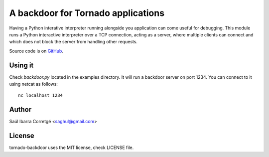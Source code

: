 ===================================
A backdoor for Tornado applications
===================================

Having a Python interative interpreter running alongside you application
can come useful for debugging. This module runs a Python interactive
interpreter over a TCP connection, acting as a server, where multiple
clients can connect and which does not block the server from
handling other requests.

Source code is on `GitHub <http://github.com/saghul/tornado-backdoor>`_.


Using it
========

Check `backdoor.py` located in the examples directory. It will run a
backdoor server on port 1234. You can connect to it using netcat
as follows:

::

    nc localhost 1234


Author
======

Saúl Ibarra Corretgé <saghul@gmail.com>


License
=======

tornado-backdoor uses the MIT license, check LICENSE file.

